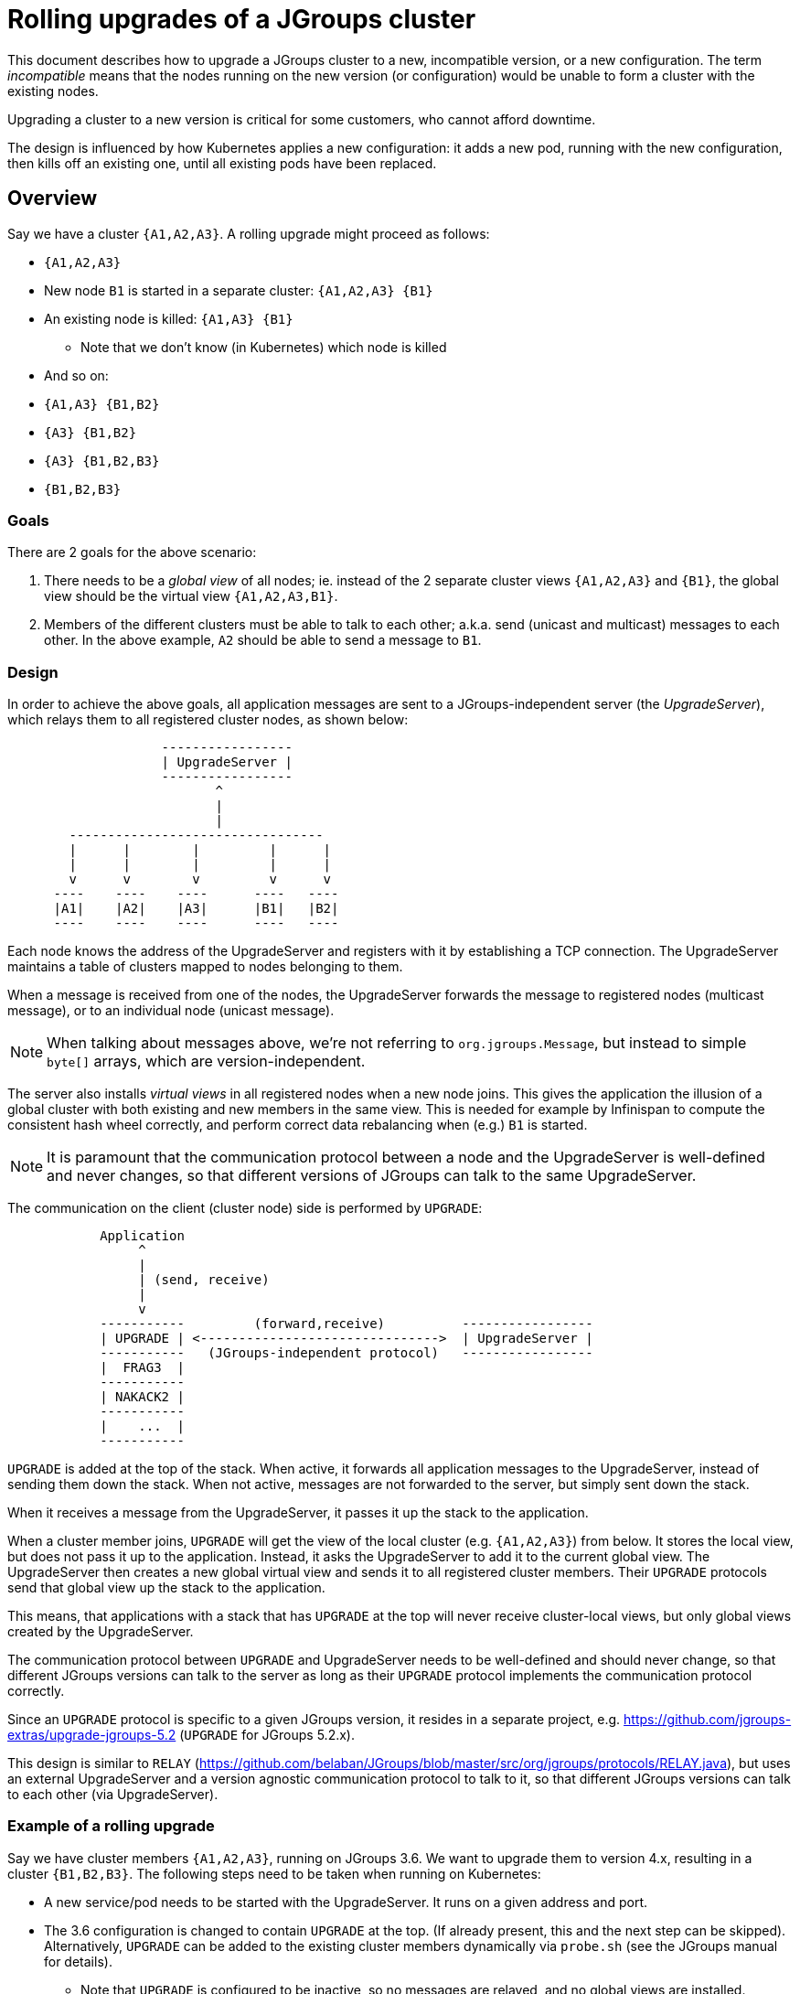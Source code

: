 = Rolling upgrades of a JGroups cluster

This document describes how to upgrade a JGroups cluster to a new, incompatible version,
or a new configuration. The term _incompatible_ means that the nodes running on the new version
(or configuration) would be unable to form a cluster with the existing nodes.

Upgrading a cluster to a new version is critical for some customers, who cannot afford downtime.

The design is influenced by how Kubernetes applies a new configuration: it adds a new pod, running with the new
configuration, then kills off an existing one, until all existing pods have been replaced.


== Overview

Say we have a cluster `{A1,A2,A3}`. A rolling upgrade might proceed as follows:

* `{A1,A2,A3}`
* New node `B1` is started in a separate cluster: `{A1,A2,A3} {B1}`
* An existing node is killed: `{A1,A3} {B1}`
** Note that we don't know (in Kubernetes) which node is killed
* And so on:
* `{A1,A3} {B1,B2}`
* `{A3} {B1,B2}`
* `{A3} {B1,B2,B3}`
* `{B1,B2,B3}`

=== Goals

There are 2 goals for the above scenario:

. There needs to be a _global view_ of all nodes; ie. instead of the 2 separate
cluster views `{A1,A2,A3}` and `{B1}`, the global view should be the virtual view `{A1,A2,A3,B1}`.
. Members of the different clusters must be able to talk to each other; a.k.a. send
(unicast and multicast) messages to each other. In the above example, `A2` should be able to send
a message to `B1`.


=== Design

In order to achieve the above goals, all application messages are sent to a JGroups-independent
server (the _UpgradeServer_), which relays them to all registered cluster nodes, as shown below:

----
                    -----------------
                    | UpgradeServer |
                    -----------------
                           ^
                           |
                           |
        ---------------------------------
        |      |        |         |      |
        |      |        |         |      |
        v      v        v         v      v
      ----    ----    ----      ----   ----
      |A1|    |A2|    |A3|      |B1|   |B2|
      ----    ----    ----      ----   ----
----

Each node knows the address of the UpgradeServer and registers with it by establishing a TCP connection.
The UpgradeServer maintains a table of clusters mapped to nodes belonging to them.

When a message is received from one of the nodes, the UpgradeServer forwards the message to registered
nodes (multicast message), or to an individual node (unicast message).

NOTE: When talking about messages above, we're not referring to `org.jgroups.Message`, but instead to
simple `byte[]` arrays, which are version-independent.

The server also installs _virtual views_ in all registered nodes when a new node joins. This gives
the application the illusion of a global cluster with both existing and new members in the same
view. This is needed for example by Infinispan to compute the consistent hash wheel correctly, and
perform correct data rebalancing when (e.g.) `B1` is started.

NOTE: It is paramount that the communication protocol between a node and the UpgradeServer is well-defined
and never changes, so that different versions of JGroups can talk to the same UpgradeServer.

The communication on the client (cluster node) side is performed by `UPGRADE`:

----
            Application
                 ^
                 |
                 | (send, receive)
                 |
                 v
            -----------         (forward,receive)          -----------------
            | UPGRADE | <------------------------------->  | UpgradeServer |
            -----------   (JGroups-independent protocol)   -----------------
            |  FRAG3  |
            -----------
            | NAKACK2 |
            -----------
            |    ...  |
            -----------
----

`UPGRADE` is added at the top of the stack. When active, it forwards all application messages to the
UpgradeServer, instead of sending them down the stack. When not active, messages are not forwarded to the
server, but simply sent down the stack.

When it receives a message from the UpgradeServer, it passes it up the stack to the application.

When a cluster member joins, `UPGRADE` will get the view of the local cluster (e.g. `{A1,A2,A3}`)
from below. It stores the local view, but does not pass it up to the application. Instead, it asks
the UpgradeServer to add it to the current global view. The UpgradeServer then creates a new global
virtual view and sends it to all registered cluster members. Their `UPGRADE` protocols send that
global view up the stack to the application.

This means, that applications with a stack that has `UPGRADE` at the top will never receive cluster-local
views, but only global views created by the UpgradeServer.

The communication protocol between `UPGRADE` and UpgradeServer needs to be well-defined and should never
change, so that different JGroups versions can talk to the server as long as their `UPGRADE` protocol
implements the communication protocol correctly.

Since an `UPGRADE` protocol is specific to a given JGroups version, it resides in a separate project, e.g.
https://github.com/jgroups-extras/upgrade-jgroups-5.2 (`UPGRADE` for JGroups 5.2.x).

This design is similar to `RELAY` (https://github.com/belaban/JGroups/blob/master/src/org/jgroups/protocols/RELAY.java),
but uses an external UpgradeServer and a version agnostic communication protocol to talk to it,
so that different JGroups versions can talk to each other (via UpgradeServer).




=== Example of a rolling upgrade

Say we have cluster members `{A1,A2,A3}`, running on JGroups 3.6. We want to upgrade them to version
4.x, resulting in a cluster `{B1,B2,B3}`. The following steps need to be taken when running on
Kubernetes:

* A new service/pod needs to be started with the UpgradeServer. It runs on a given address and port.
* The 3.6 configuration is changed to contain `UPGRADE` at the top. (If already present, this and the
next step can be skipped). Alternatively, `UPGRADE` can be added to the existing cluster members
dynamically via `probe.sh` (see the JGroups manual for details).
** Note that `UPGRADE` is configured to be inactive, so no messages are relayed, and no global
views are installed.
* `kubectl apply` is executed to update all cluster members to a 3.6 configuration that contains
`UPGRADE`.
* Once this is done, `UPGRADE` in all cluster members is configured to be active. This can be done
via the UpgradeServer sending an `ACTIVATE` command to the cluster members. From now one, virtual
global views and message relaying is enabled.
* `kubectl apply` is executed *to apply a new configuration*. The new configuration points to an image
with JGroups 4.x (the existing cluster members are running on 3.6), and possibly a new JGroups config.
* Kubernetes starts a new pod with the new config and then kills off an existing node (as described
in the overview section).
** The new config includes an _active_ `UPGRADE` protocol at the top of the stack
* When members are added/killed, a new global view will be installed via UpgradeServer
* When all members have been updated to the new version, a `DEACTIVATE` command is sent to all cluster members,
which de-activate `UPGRADE` (or even remove it from the stack).
* The UpgradeServer pod can now safely be killed.


=== Using secure connections
By default, `UpgradeServer` and the clients (`UPGRADE` protocols) use plaintext gRpc connections. This can be changed,
so that communication between server and clients is encrypted. To do this, 3 steps have to be taken:

. Generate a certificate and a private/public key pair for the server and clients to use
* This can be done with `bin/genkey.sh`: this generates `server.cert` and `server.key`
** Make sure you set the hostname (in `genkey.sh`) to the host on which `UpgradeServer` will be running.
* Of course, in a production environment, self-signed certificates should not be used!
. Run UpgradeServer with the key and certificate
* Pass options `-cert <path-to-certificate>` and `-key <path-to-key>` to `UpgradeServer`.
. Set `server_cert` in `UPGRADE` to point to the server's certificate (generated above)
* `<UPGRADE server_cert="/home/user/certs/server.cert" />`

